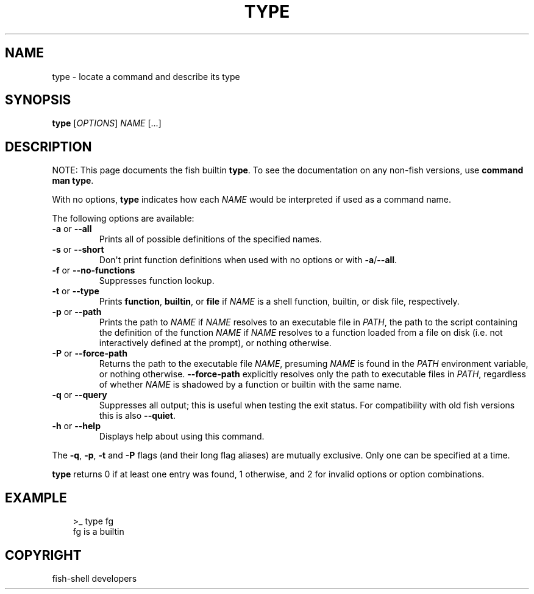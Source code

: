 .\" Man page generated from reStructuredText.
.
.
.nr rst2man-indent-level 0
.
.de1 rstReportMargin
\\$1 \\n[an-margin]
level \\n[rst2man-indent-level]
level margin: \\n[rst2man-indent\\n[rst2man-indent-level]]
-
\\n[rst2man-indent0]
\\n[rst2man-indent1]
\\n[rst2man-indent2]
..
.de1 INDENT
.\" .rstReportMargin pre:
. RS \\$1
. nr rst2man-indent\\n[rst2man-indent-level] \\n[an-margin]
. nr rst2man-indent-level +1
.\" .rstReportMargin post:
..
.de UNINDENT
. RE
.\" indent \\n[an-margin]
.\" old: \\n[rst2man-indent\\n[rst2man-indent-level]]
.nr rst2man-indent-level -1
.\" new: \\n[rst2man-indent\\n[rst2man-indent-level]]
.in \\n[rst2man-indent\\n[rst2man-indent-level]]u
..
.TH "TYPE" "1" "Sep 18, 2025" "4.0" "fish-shell"
.SH NAME
type \- locate a command and describe its type
.SH SYNOPSIS
.nf
\fBtype\fP [\fIOPTIONS\fP] \fINAME\fP [\&...]
.fi
.sp
.SH DESCRIPTION
.sp
NOTE: This page documents the fish builtin \fBtype\fP\&.
To see the documentation on any non\-fish versions, use \fBcommand man type\fP\&.
.sp
With no options, \fBtype\fP indicates how each \fINAME\fP would be interpreted if used as a command name.
.sp
The following options are available:
.INDENT 0.0
.TP
\fB\-a\fP or \fB\-\-all\fP
Prints all of possible definitions of the specified names.
.TP
\fB\-s\fP or \fB\-\-short\fP
Don\(aqt print function definitions when used with no options or with \fB\-a\fP/\fB\-\-all\fP\&.
.TP
\fB\-f\fP or \fB\-\-no\-functions\fP
Suppresses function lookup.
.TP
\fB\-t\fP or \fB\-\-type\fP
Prints \fBfunction\fP, \fBbuiltin\fP, or \fBfile\fP if \fINAME\fP is a shell function, builtin, or disk file, respectively.
.TP
\fB\-p\fP or \fB\-\-path\fP
Prints the path to \fINAME\fP if \fINAME\fP resolves to an executable file in \fI\%PATH\fP, the path to the script containing the definition of the function \fINAME\fP if \fINAME\fP resolves to a function loaded from a file on disk (i.e. not interactively defined at the prompt), or nothing otherwise.
.TP
\fB\-P\fP or \fB\-\-force\-path\fP
Returns the path to the executable file \fINAME\fP, presuming \fINAME\fP is found in the \fI\%PATH\fP environment variable, or nothing otherwise. \fB\-\-force\-path\fP explicitly resolves only the path to executable files in  \fI\%PATH\fP, regardless of whether \fINAME\fP is shadowed by a function or builtin with the same name.
.TP
\fB\-q\fP or \fB\-\-query\fP
Suppresses all output; this is useful when testing the exit status. For compatibility with old fish versions this is also \fB\-\-quiet\fP\&.
.TP
\fB\-h\fP or \fB\-\-help\fP
Displays help about using this command.
.UNINDENT
.sp
The \fB\-q\fP, \fB\-p\fP, \fB\-t\fP and \fB\-P\fP flags (and their long flag aliases) are mutually exclusive. Only one can be specified at a time.
.sp
\fBtype\fP returns 0 if at least one entry was found, 1 otherwise, and 2 for invalid options or option combinations.
.SH EXAMPLE
.INDENT 0.0
.INDENT 3.5
.sp
.EX
>_ type fg
fg is a builtin
.EE
.UNINDENT
.UNINDENT
.SH COPYRIGHT
fish-shell developers
.\" Generated by docutils manpage writer.
.
